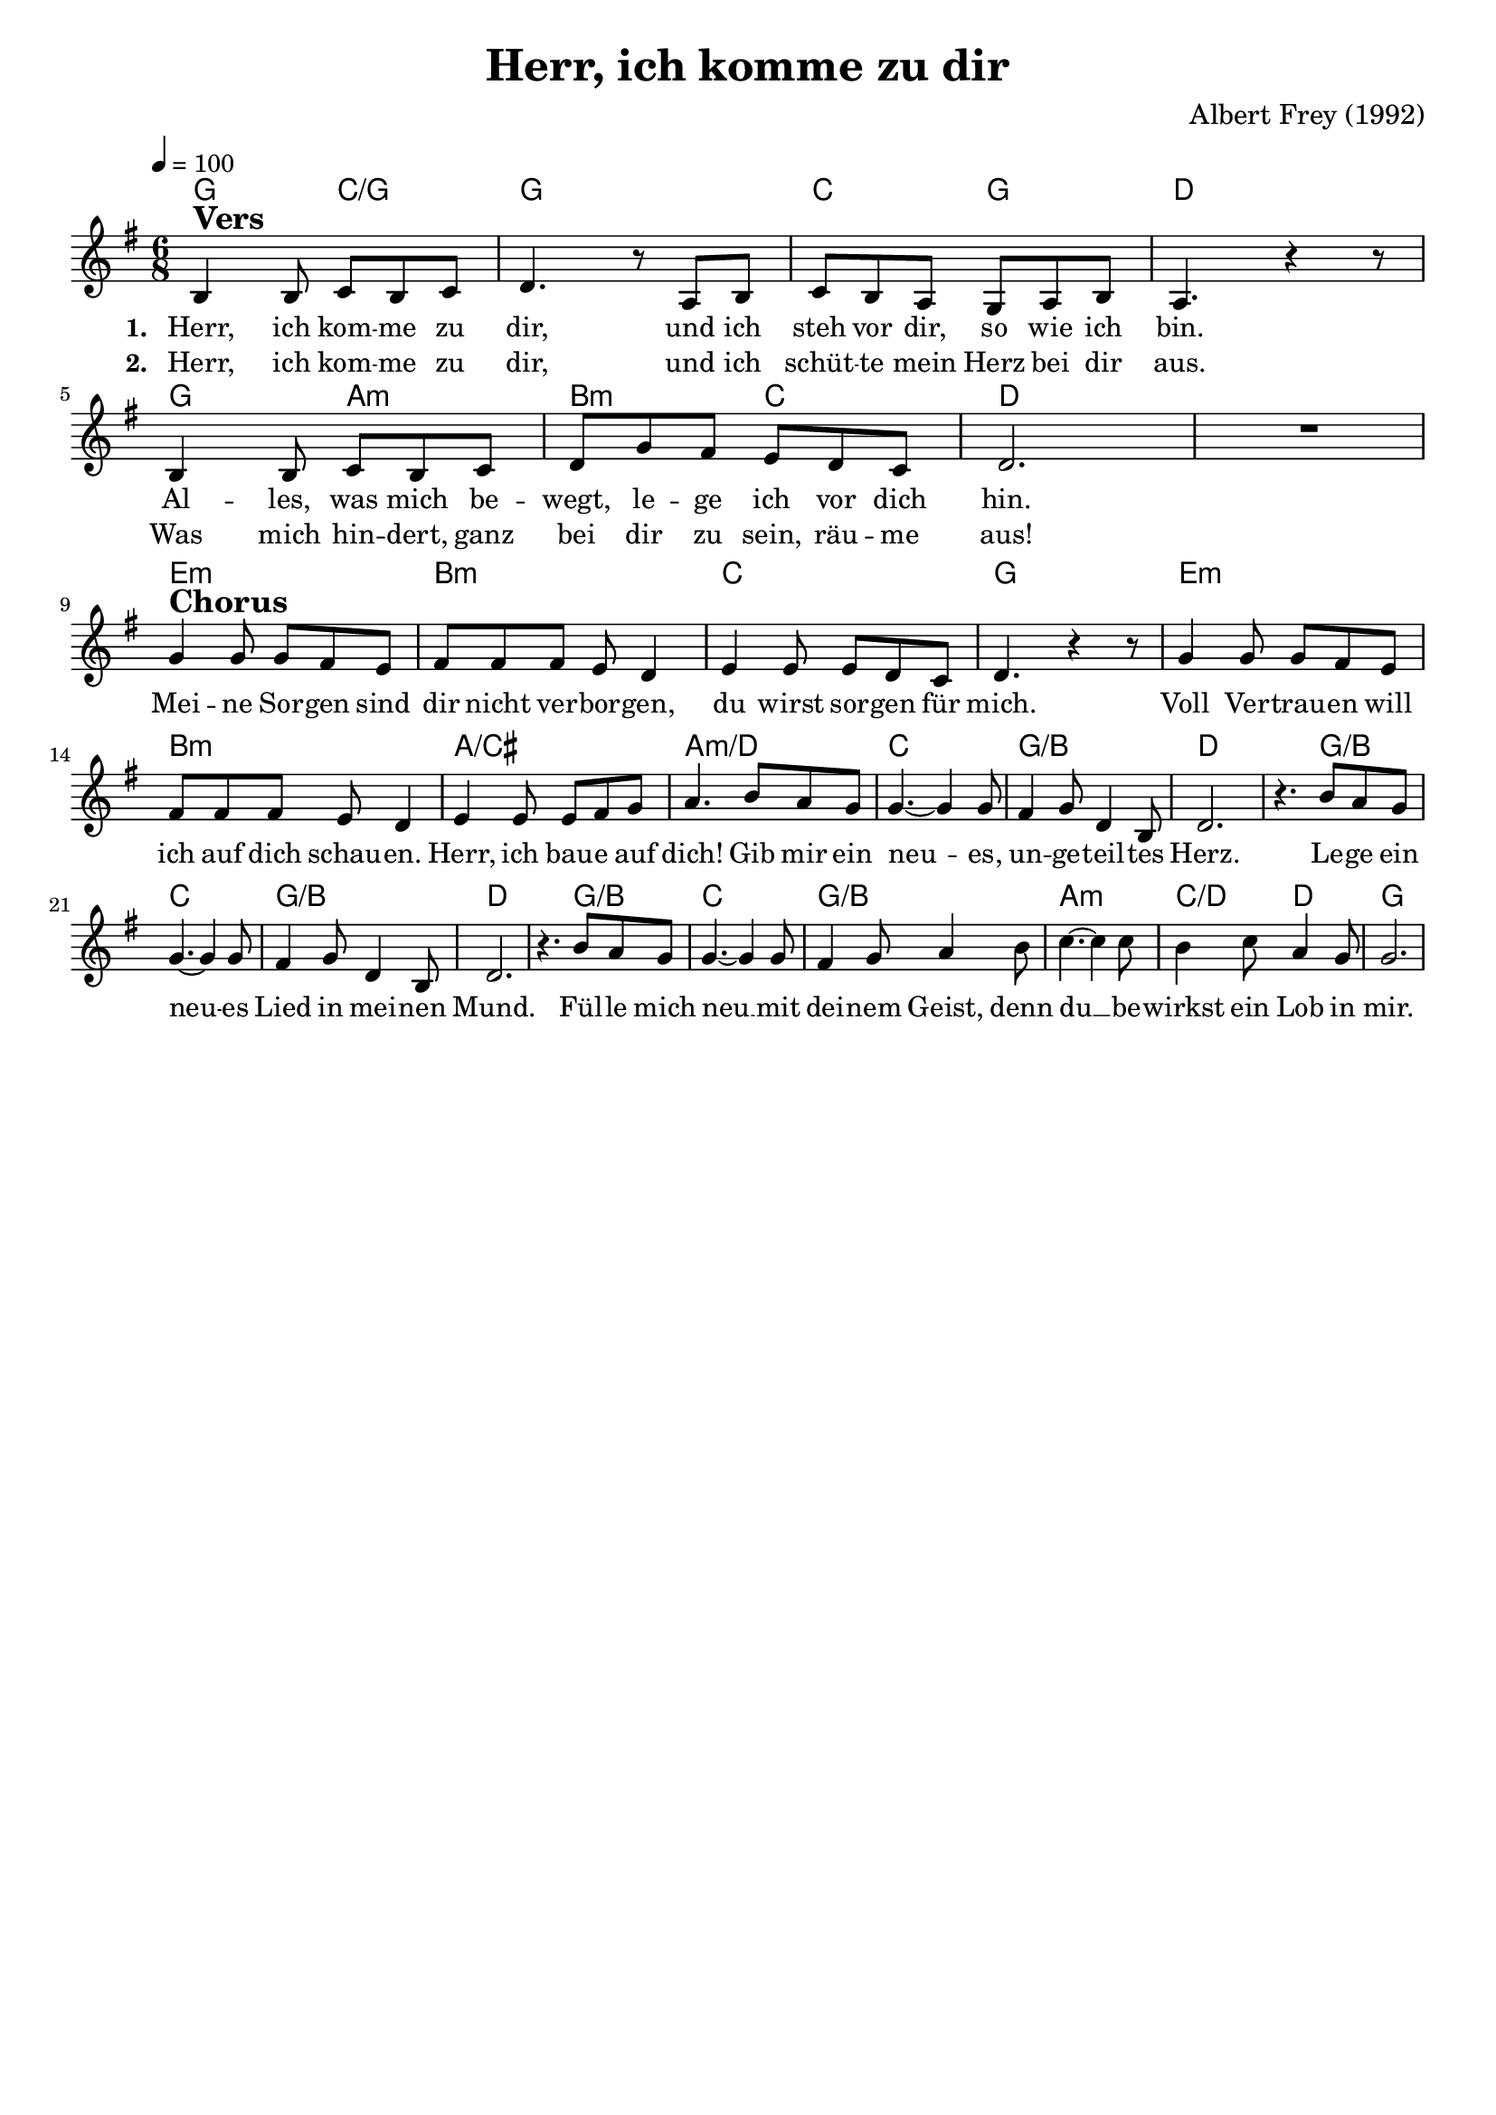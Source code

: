 \version "2.24.1"

\header{
  title = "Herr, ich komme zu dir"
  composer = "Albert Frey (1992)"
  tagline = " "
}

global = {
  \key g \major
  \time 6/8
  \dynamicUp
  \set melismaBusyProperties = #'()
  \tempo 4 = 100
  \set Score.rehearsalMarkFormatter = #format-mark-box-numbers
}
\layout {indent = 0.0}

chordOne = \chordmode {
  \set noChordSymbol = " "
  g4. c/g
  g2.
  c4. g
  d2.
  g4. a:m
  b:m c
  d2. ~
  d
  e:m b:m c g
  e:m b:m a/cis a:m/d
  c g/b d ~ 4. g/b
  c2. g/b d ~ 4. g/b
  c2. g/b a:m c4./d d
  g2.
}

musicOne = \relative c' {
b4 ^\markup{\bold \huge Vers} b8 c b c |
d4. r8 a8 b |
c b a g a b |
a4. r4 r8 |
b4 b8 c b c |
d g fis e d c |
d2. |
R1 * 6/8 | \break
g4 ^\markup{\bold \huge Chorus} 8 8 fis e |
fis fis fis e d4 |
e4 8 8 d c |
d4. r4 r8 |
g4 8 8 fis e |
fis fis fis e d4 |
e4 8 8 fis g |
a4. b8 a g |
g4. ~ 4 8 |
fis4 g8 d4 b8 |
d2. |
r4. b'8 a g |
g4. ~ 4 8 |
fis4 g8 d4 b8 |
d2. |
r4. b'8 a g |
g4. ~ 4 8 |
fis4 g8 a4 b8 |
c4. ~ 4 8 |
b4 c8 a4 g8 |
2. |
}

choruslyric = \lyricmode {
Mei -- ne Sor -- gen sind dir nicht ver -- bor -- gen,
du wirst sor -- gen für mich.
Voll Ver -- trau -- en will ich auf dich schau -- en.
Herr, ich bau -- e auf dich!
Gib mir ein neu -- _ es, un -- ge -- teil -- tes Herz.
Le -- ge ein neu -- _ es Lied in mei -- nen Mund.
Fül -- le mich neu __ _ mit dei -- nem Geist,
denn du __ _ be -- wirkst ein Lob in mir.
}
verseOne = \lyricmode { \set stanza = #"1. "
Herr, ich kom -- me zu dir,
und ich steh vor dir, so wie ich bin.
Al -- les, was mich be -- wegt, le -- ge ich vor dich hin.
\choruslyric
}
verseTwo = \lyricmode { \set stanza = #"2. "
Herr, ich kom -- me zu dir,
und ich schüt -- te mein Herz bei dir aus.
Was mich hin -- dert, ganz bei dir zu sein, räu -- me aus!
}
pianoUp = \relative c' {
}

pianoDown = \relative { \clef bass
}


chorusText = \lyricmode {
Meine Sorgen sind dir nicht verborgen,
du wirst sorgen für mich.
Voll Vertrauen will ich auf dich schauen.
Herr, ich baue auf dich!
Gib mir ein neues, ungeteiltes Herz.
Lege ein neues Lied in meinen Mund.
Fülle mich neu mit deinem Geist,
denn du bewirkst ein Lob in mir.
}
verseOneText = \lyricmode {
Herr, ich komme zu dir,
und ich steh vor dir, so wie ich bin.
Alles, was mich bewegt, lege ich vor dich hin.
}
verseTwoText = \lyricmode {
Herr, ich komme zu dir,
und ich schütte mein Herz bei dir aus.
Was mich hindert, ganz bei dir zu sein, räume aus!
}
verseThreeText = \lyricmode {
}
bridgeText = \lyricmode {
}

originalText = \lyricmode {
}



\score {
  <<
    \new ChordNames {\set chordChanges = ##t \chordOne}
    \new Voice = "one" { \global \musicOne }
    \new Lyrics \lyricsto one \verseOne
    \new Lyrics \lyricsto one \verseTwo
    %\new Lyrics \lyricsto one \verseThree
    %\new PianoStaff <<
    %  \new Staff = "up" { \global \pianoUp }
    %  \new Staff = "down" { \global \pianoDown }
    %>>
  >>
  \layout {
    #(layout-set-staff-size 18)
  }
  \midi{}
}


